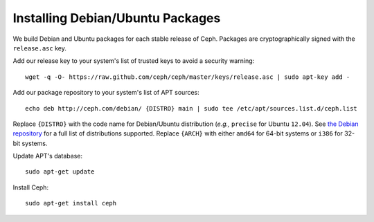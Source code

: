 ===================================
 Installing Debian/Ubuntu Packages
===================================

We build Debian and Ubuntu packages for each stable release of Ceph.
Packages are cryptographically signed with the ``release.asc`` key.

Add our release key to your system's list of trusted keys to avoid a
security warning::

	wget -q -O- https://raw.github.com/ceph/ceph/master/keys/release.asc | sudo apt-key add -

Add our package repository to your system's list of APT sources::

        echo deb http://ceph.com/debian/ {DISTRO} main | sudo tee /etc/apt/sources.list.d/ceph.list

Replace ``{DISTRO}`` with the code name for Debian/Ubuntu distribution
(*e.g.,* ``precise`` for Ubuntu ``12.04``).  See `the Debian
repository <http://ceph.newdream.net/debian/dists>`_ for a full list
of distributions supported.  Replace ``{ARCH}`` with either ``amd64``
for 64-bit systems or ``i386`` for 32-bit systems.

Update APT's database::

	sudo apt-get update

Install Ceph::

        sudo apt-get install ceph

